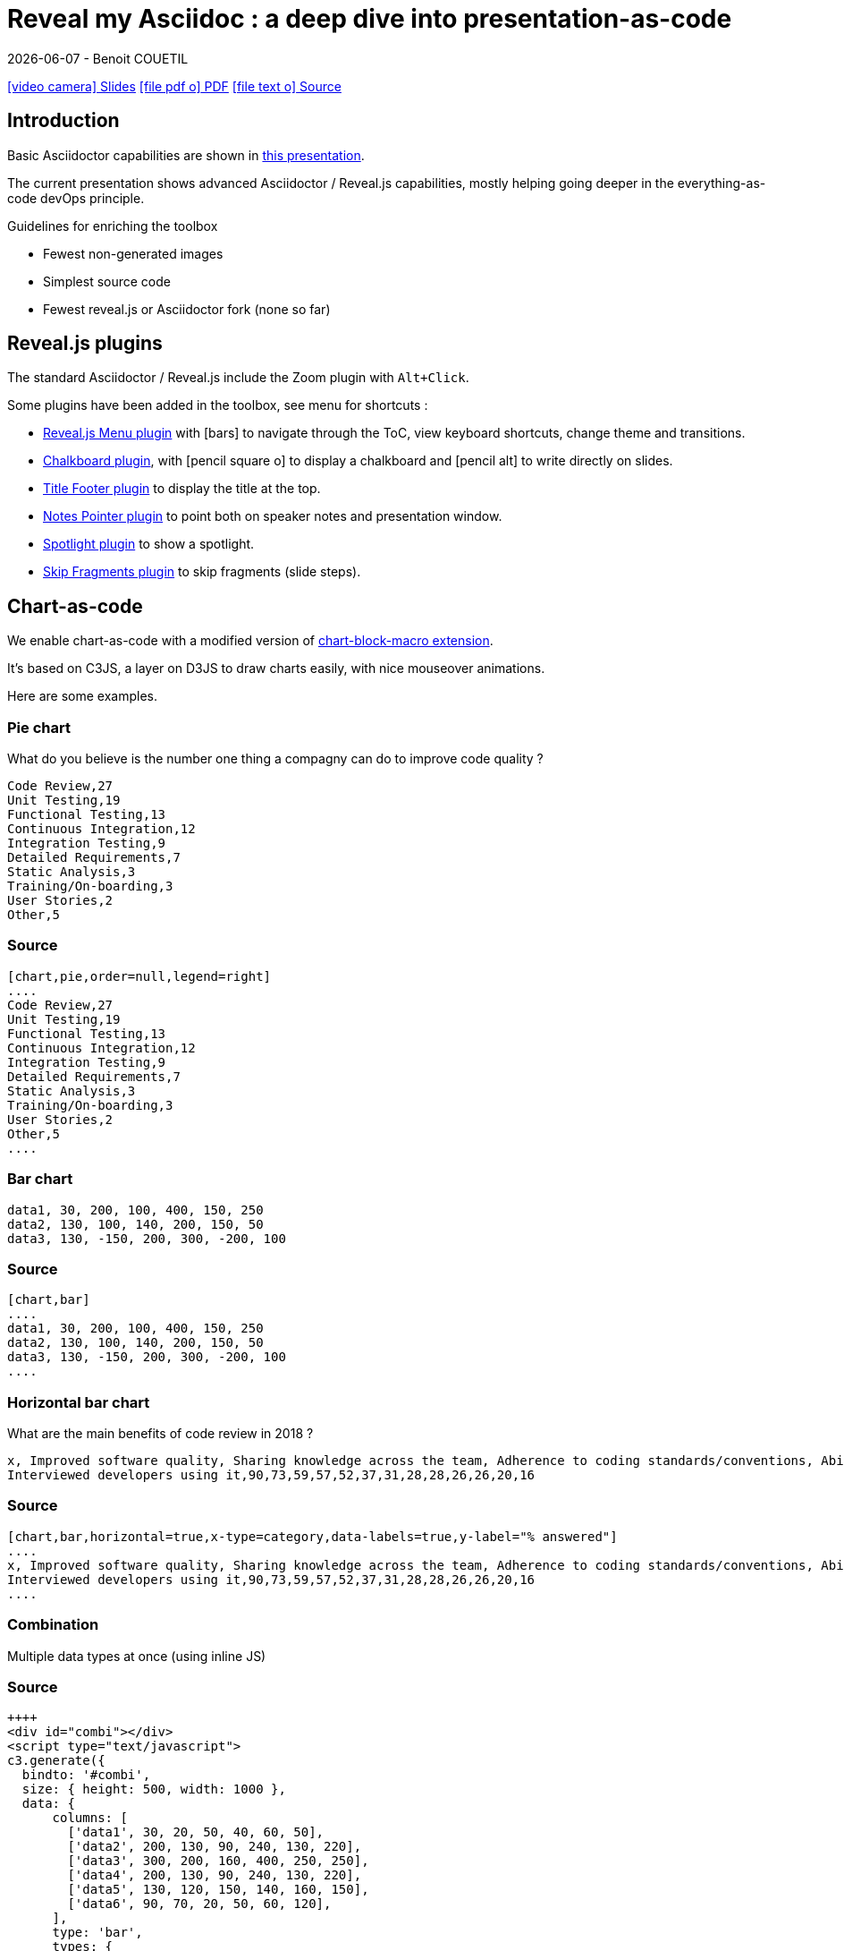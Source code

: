 = Reveal my Asciidoc : a deep dive into presentation-as-code
{localdate} - Benoit COUETIL
:title-logo-image: image:{root-project-dir}/src/docs/asciidoc/themes/logo-zenika.png[pdfwidth=3in,align=left]
//:example-caption!:

ifndef::imagesdir[:imagesdir: ../../../target/generated-docs/images]

//This can't land on reveaj-js first slide...
ifdef::backend-html5[]
link:reveal/{docname}.html[icon:video-camera[] Slides]  link:{docname}.pdf[icon:file-pdf-o[] PDF] link:{docname}.adoc[icon:file-text-o[] Source]
endif::backend-html5[]

[%notitle]
ifdef::backend-revealjs[== Table of Contents]

toc::[]

<<<
== Introduction

Basic Asciidoctor capabilities are shown in link:asciidoc-syntax-quick-reference.html[this presentation].

The current presentation shows advanced Asciidoctor / Reveal.js capabilities, mostly helping going deeper in the everything-as-code devOps principle.

.Guidelines for enriching the toolbox
* Fewest non-generated images
* Simplest source code
* Fewest reveal.js or Asciidoctor fork (none so far)

//...So we put this at the end of second slide
ifdef::backend-revealjs[]
[.bottom]
link:../{docname}.pdf[icon:file-pdf-o[] PDF]  link:../{docname}.html[icon:globe[] HTML]  link:../{docname}.adoc[icon:file-alt[] Source]
endif::backend-revealjs[]

<<<
== Reveal.js plugins

The standard Asciidoctor / Reveal.js include the Zoom plugin with `Alt+Click`.

Some plugins have been added in the toolbox, see menu for shortcuts :

* link:https://github.com/denehyg/reveal.js-menu[Reveal.js Menu plugin] with icon:bars[] to navigate through the ToC, view keyboard shortcuts, change theme and transitions.
* link:https://github.com/rajgoel/reveal.js-plugins/tree/master/chalkboard[Chalkboard plugin], with icon:pencil-square-o[] to display a chalkboard and icon:pencil-alt[] to write directly on slides.
* link:https://github.com/e-gor/Reveal.js-Title-Footer[Title Footer plugin] to display the title at the top.
* link:https://github.com/dougalsutherland/reveal.js-notes-pointer[Notes Pointer plugin] to point both on speaker notes and presentation window.
* link:https://github.com/denniskniep/reveal.js-plugin-spotlight[Spotlight plugin] to show a spotlight.
* link:https://github.com/PiDayDev/reveal-skip-fragments[Skip Fragments plugin] to skip fragments (slide steps).

<<<
== Chart-as-code

We enable chart-as-code with a modified version of link:https://github.com/asciidoctor/asciidoctor-extensions-lab/tree/master/lib/chart-block-macro[chart-block-macro extension].

It's based on C3JS, a layer on D3JS to draw charts easily, with nice mouseover animations.

Here are some examples.

////
  # data-labels = false : Show labels on each data points.
  # x-type = indexed : timeseries/category/indexed
  # x-tick-angle = 0 : Rotate x axis tick text.
  # height = 500
  # width = 1000
  # horizontal = false : rotate x & y
  # type = line : line/spline/step/area/area-spline/area-step/bar/scatter/pie/donut/gauge
  # order = desc : desc/asc/null
////

=== Pie chart

[.title]
What do you believe is the number one thing a compagny can do to improve code quality ?

[chart,pie,order=null,legend=right]
....
Code Review,27
Unit Testing,19
Functional Testing,13
Continuous Integration,12
Integration Testing,9
Detailed Requirements,7
Static Analysis,3
Training/On-boarding,3
User Stories,2
Other,5
....

=== Source

[source]
----
[chart,pie,order=null,legend=right]
....
Code Review,27
Unit Testing,19
Functional Testing,13
Continuous Integration,12
Integration Testing,9
Detailed Requirements,7
Static Analysis,3
Training/On-boarding,3
User Stories,2
Other,5
....
----

=== Bar chart

[chart,bar]
....
data1, 30, 200, 100, 400, 150, 250
data2, 130, 100, 140, 200, 150, 50
data3, 130, -150, 200, 300, -200, 100
....

=== Source

[source]
----
[chart,bar]
....
data1, 30, 200, 100, 400, 150, 250
data2, 130, 100, 140, 200, 150, 50
data3, 130, -150, 200, 300, -200, 100
....
----

=== Horizontal bar chart

[.title]
What are the main benefits of code review in 2018 ?

[chart,bar,horizontal=true,x-type=category,data-labels=true,y-label="% answered"]
....
x, Improved software quality, Sharing knowledge across the team, Adherence to coding standards/conventions, Ability to mentor less experienced developers, Increased collaboration, Reduced project time/costs, Ability to comply with regulatory standards, Internal audits, Ability to set expectations, Enhanced customer satisfaction/retention, Enhanced mobility of code, Strengthen competitive advantage, ISO/Industry certifications
Interviewed developers using it,90,73,59,57,52,37,31,28,28,26,26,20,16
....

=== Source

[source]
----
[chart,bar,horizontal=true,x-type=category,data-labels=true,y-label="% answered"]
....
x, Improved software quality, Sharing knowledge across the team, Adherence to coding standards/conventions, Ability to mentor less experienced developers, Increased collaboration, Reduced project time/costs, Ability to comply with regulatory standards, Internal audits, Ability to set expectations, Enhanced customer satisfaction/retention, Enhanced mobility of code, Strengthen competitive advantage, ISO/Industry certifications
Interviewed developers using it,90,73,59,57,52,37,31,28,28,26,26,20,16
....
----

=== Combination

Multiple data types at once (using inline JS)

++++
  <div id="combi"></div>
  <script type="text/javascript">
c3.generate({
  bindto: '#combi',
  size: { height: 500, width: 1000 },
  data: {
      columns: [
        ['data1', 30, 20, 50, 40, 60, 50],
        ['data2', 200, 130, 90, 240, 130, 220],
        ['data3', 300, 200, 160, 400, 250, 250],
        ['data4', 200, 130, 90, 240, 130, 220],
        ['data5', 130, 120, 150, 140, 160, 150],
        ['data6', 90, 70, 20, 50, 60, 120],
      ],
      type: 'bar',
      types: {
          data3: 'spline',
          data4: 'line',
          data6: 'area',
      },
      groups: [
          ['data1','data2']
      ]
  },
  color: {
    pattern: ['#B11E3E','#444444','#D6D6B1','#53A3DA','#8DBF44','#888888','#FFE119','#000075','#E8575C']
  }
});
</script>
++++

=== Source

[source,javascript]
----
++++
<div id="combi"></div>
<script type="text/javascript">
c3.generate({
  bindto: '#combi',
  size: { height: 500, width: 1000 },
  data: {
      columns: [
        ['data1', 30, 20, 50, 40, 60, 50],
        ['data2', 200, 130, 90, 240, 130, 220],
        ['data3', 300, 200, 160, 400, 250, 250],
        ['data4', 200, 130, 90, 240, 130, 220],
        ['data5', 130, 120, 150, 140, 160, 150],
        ['data6', 90, 70, 20, 50, 60, 120],
      ],
      type: 'bar',
      types: {
          data3: 'spline',
          data4: 'line',
          data6: 'area',
      },
      groups: [
          ['data1','data2']
      ]
  },
  color: {
    pattern: ['#B11E3E','#444444','#D6D6B1','#53A3DA','#8DBF44','#888888','#FFE119','#000075','#E8575C']
  }
});
</script>
++++
----

//=== Fragmented
//TODO: Managed fragmented only for 2 clicks, nested 'onclick' does not work, need help

<<<
== Word-cloud-as-code

[cloud]
....
Efficience du Delivery,Management 3.0,DevOps,Audit,Arkéa,Connaissance,Agilité,Maturité,Géants du Web,Open Source,Time To Market,Q.V.T.,Culture,Organisation,Investissement,Gagnant/gagnant,Incertitude,Complexité
....

=== Source

[source]
----
[cloud]
....
Efficience du Delivery,Management 3.0,DevOps,Audit,Arkéa,Connaissance,Agilité,Maturité,Géants du Web,Open Source,Time To Market,Q.V.T.,Culture,Organisation,Investissement,Gagnant/gagnant,Incertitude,Complexité
....
----

* Words are on a single line
* Words get smaller and smaller from 80% for the first to 20% for the last
* Colors are picked in circle from a list
* One word out of three is vertical
* Outside of these rules, the layout is random

[source]
----
[cloud,fragment]
....
Efficience du Delivery,Management 3.0,DevOps,Audit,Arkéa,Connaissance,Agilité,Maturité,Géants du Web,Open Source,Time To Market,Q.V.T.,Culture,Organisation,Investissement,Gagnant/gagnant,Incertitude,Complexité
....
----

This way you can fragment the words, see next slide for result.

TIP: You can skip fragments with `PageDown` / `PageUp`.

=== Word Cloud fragmented

[cloud,fragment]
....
Efficience du Delivery,Management 3.0,DevOps,Audit,Arkéa,Connaissance,Agilité,Maturité,Géants du Web,Open Source,Time To Market,Q.V.T.,Culture,Organisation,Investissement,Gagnant/gagnant,Incertitude,Complexité
....

<<<
== Diagram-as-code

All these architecture diagrams use PlantUML, with a custom skin to fit the theme.

[.maxed-image]
=== Sequence diagram

[plantuml, rma-sequence-diagram, svg]
....
participant User
User -> A: DoWork
activate A
A -> B: << createRequest >>
activate B
B -> C: DoWork
activate C
C --> B: WorkDone
destroy C
B --> A: RequestCreated
deactivate B
A -> User: Done
deactivate A
....

=== Source

[source]
----
[plantuml, rma-sequence-diagram, svg]
....
participant User
User -> A: DoWork
activate A
A -> B: << createRequest >>
activate B
B -> C: DoWork
activate C
C --> B: WorkDone
destroy C
B --> A: RequestCreated
deactivate B
A -> User: Done
deactivate A
....
----

[.maxed-image]
=== Use case diagram

[plantuml, rma-use-case-diagram, svg]
....
left to right direction

actor developer
database repo as "central\nrepo"
agent jenkins as "Jenkins"

rectangle admin as "Gerrit / Gitlab" {
    agent ui as "front"
    database repo_local as "local\nrepo"
}

developer --> ui : push
ui --> repo_local : push
ui -left-> jenkins: "\npush "
ui ..> repo : replication
....

=== Source

[source]
----
[plantuml, rma-use-case-diagram, svg]
....
left to right direction

actor developer
database repo as "central\nrepo"
agent jenkins as "Jenkins"

rectangle admin as "Gerrit / Gitlab" {
    agent ui as "front"
    database repo_local as "local\nrepo"
}

developer --> ui : push
ui --> repo_local : push
ui -left-> jenkins: "\npush "
ui ..> repo : replication
....
----

[.maxed-image]
=== Class diagram

[plantuml, rma-class-diagram, svg]     
....
abstract class ArrayList {
  Object[] elementData
  size()
}
enum TimeUnit {
  DAYS
  HOURS
  MINUTES
}
Interface BaseClass

namespace net.dummy {
    .BaseClass <|-- Person
    Meeting o-- Person

    .BaseClass <|- Meeting
}
namespace net.foo {
  net.dummy.Person  <|- Person
  .BaseClass <|-- Person

  net.dummy.Meeting o-- Person
}
BaseClass <|-- net.unused.Person
....

=== Source

[source]
----
[plantuml, rma-class-diagram, svg]     
....
abstract class ArrayList {
  Object[] elementData
  size()
}
enum TimeUnit {
  DAYS
  HOURS
  MINUTES
}
Interface BaseClass

namespace net.dummy {
    .BaseClass <|-- Person
    Meeting o-- Person

    .BaseClass <|- Meeting
}
namespace net.foo {
  net.dummy.Person  <|- Person
  .BaseClass <|-- Person

  net.dummy.Meeting o-- Person
}
BaseClass <|-- net.unused.Person
....
----

[.maxed-image]
=== Activity diagram

[plantuml, activity-diagram, svg]
....
(*) --> "Initialization"

if "Some Test" then
  -->[true] "Some Activity"
  --> "Another activity"
  -right-> (*)
else
  ->[false] "Something else"
  -->[Ending process] (*)
endif
....

=== Source

[source]
----
[plantuml, activity-diagram, svg]
....
(*) --> "Initialization"

if "Some Test" then
  -->[true] "Some Activity"
  --> "Another activity"
  -right-> (*)
else
  ->[false] "Something else"
  -->[Ending process] (*)
endif
....
----

[.maxed-image]
=== Component diagram

[plantuml, rma-component-diagram, svg]     
....
package "Some Group" {
  HTTP - [First Component]
  [Another Component]
}
rectangle "Other Groups" {
  FTP - [Second Component]
  [First Component] --> FTP
} 
cloud {
  [Example 1]
}
database "MySql" {
  folder "This is my folder" {
    [Folder 3]
  }
  frame "Foo" {
    [Frame 4]
  }
}
[Another Component] --> [Example 1]
[Example 1] -right-> [Folder 3]
[Folder 3] --> [Frame 4]
....

=== Source

[source]
----
[plantuml, rma-component-diagram, svg]     
....
package "Some Group" {
  HTTP - [First Component]
  [Another Component]
}
rectangle "Other Groups" {
  FTP - [Second Component]
  [First Component] --> FTP
} 
cloud {
  [Example 1]
}
database "MySql" {
  folder "This is my folder" {
    [Folder 3]
  }
  frame "Foo" {
    [Frame 4]
  }
}
[Another Component] --> [Example 1]
[Example 1] -right-> [Folder 3]
[Folder 3] --> [Frame 4]
....
----

[.maxed-image]
=== State diagram

[plantuml, rma-state-diagram, svg]     
....
[*] -left-> State1
State1 -left-> State2 : Succeeded
State1 --> [*] : Aborted
State2 --> State3 : Succeeded
State2 --> [*] : Aborted
state State3 {
  state "Accumulate Enough Data\nLong State Name" as long1
  long1 : Just a test
  [*] --> long1
  long1 --> long1 : New Data
  long1 --> ProcessData : Enough Data
}
State3 --> State3 : Failed
State3 --> [*] : Succeeded
State3 --> [*] : Aborted
....

=== Source

[source]
----
[plantuml, rma-state-diagram, svg]     
....
[*] -left-> State1
State1 -left-> State2 : Succeeded
State1 --> [*] : Aborted
State2 --> State3 : Succeeded
State2 --> [*] : Aborted
state State3 {
  state "Accumulate Enough Data\nLong State Name" as long1
  long1 : Just a test
  [*] --> long1
  long1 --> long1 : New Data
  long1 --> ProcessData : Enough Data
}
State3 --> State3 : Failed
State3 --> [*] : Succeeded
State3 --> [*] : Aborted
....
----

<<<
== Timeline-as-code

[.timeline]
* *1997* - Mondrian (Google)
* *2002* - Codestriker (IBM)
* *2003* - Rietveld (Google)
* *2004* - Gerrit (Google, Android, Eclipse, OpenStack, GWT, IBM...)
* *2007* - Crucible (Atlassian)
* *2007* - Phabricator (Facebook, AngularJS, Quora, Uber)
* *2008* - Github
* *2011* - Gitlab
* *2012* - CodeFlow (Microsoft)

=== Source

[source,asciidoc]
----
[.timeline]
* *1997* - Mondrian (Google)
* *2002* - Codestriker (IBM)
* *2003* - Rietveld (Google)
* *2004* - Gerrit (Google, Android, Eclipse, OpenStack, GWT, IBM...)
* *2007* - Crucible (Atlassian)
* *2007* - Phabricator (Facebook, AngularJS, Quora, Uber)
* *2008* - Github
* *2011* - Gitlab
* *2012* - CodeFlow (Microsoft)
----

To reveal lines as fragments, use `[%step]` and put the `[.timeline]` before the title. See the result on next slide.

TIP: You can skip fragments with `PageDown` / `PageUp`.

[.timeline]
=== Timeline-as-code fragmented

[%step]
* *1997* - Mondrian (Google)
* *2002* - Codestriker (IBM)
* *2003* - Rietveld (Google)
* *2004* - Gerrit (Google, Android, Eclipse, OpenStack, GWT, IBM...)
* *2007* - Crucible (Atlassian)
* *2007* - Phabricator (Facebook, AngularJS, Quora, Uber)
* *2008* - Github
* *2011* - Gitlab
* *2012* - CodeFlow (Microsoft)

<<<
== Pyramid-as-code

[.pyramid]
* Continuous deployment
* Continuous reporting
* Pre-commit pipeline
* Continuous integration/testing
* Design & architecture
* Continuous improvement
* Quality of work life
* Organization and culture

=== Source

[source,asciidoc]
----
[.pyramid]
* Continuous deployment
* Continuous reporting
* Pre-commit pipeline
* Continuous integration/testing
* Design & architecture
* Continuous improvement
* Quality of work life
* Organization and culture
----

To reveal lines as fragments, use `[%step]` and put the `[.pyramid]` before the title. See the result on next slide.

TIP: You can skip fragments with `PageDown` / `PageUp`.

[.pyramid]
=== Pyramid-as-code fragmented

[%step]
* Continuous deployment
* Continuous reporting
* Pre-commit pipeline
* Continuous integration/testing
* Design & architecture
* Continuous improvement
* Quality of work life
* Organization and culture

<<<
[.big-image]
== Meme-as-code

//For now, does not work under gitlab-ci, so we show a pre-generated image
//meme::images/dont-reboot-it-just-patch.jpg[don't rollback it,just flip]
image::dont-rollback-it-just-flip.png[]

[source,asciidoc]
----
meme::images/dont-reboot-it-just-patch.jpg[don't rollback it,just flip]
----

This needs ImageMagick installed when generating the documentation, see link:https://asciidoctor.org/docs/asciidoctor-diagram/[here].

<<<
[.big-image]
== Screenshot-as-code

//Not tested under gitlab-ci (would require headless chrome), so we show a pre-generated image 
//screenshot::http://www.gebish.org[asciidoctorj-screenshot,dimension=1600x700,width=600]
image::asciidoctorj-screenshot.png[]

[source,asciidoc]
----
screenshot::http://www.gebish.org[asciidoctorj-screenshot,dimension=1600x800,width=600]
----

This uses the link:https://github.com/asciidoctor/asciidoctorj-screenshot[screenshot asciidoc plugin] based on link:http://www.gebish.org[Geb].

<<<
== Last slide

The last slide is there to open for questions.

We chose to have a slide with transparent background to reveal the background image.

[source,asciidoc]
----
[.questions]
=== !

[.bubbles]
=== !

[.hands]
=== !
----

NOTE: They are appearing top to bottom here, this will be left to right on a standard presentation.

TIP: You don't have to use one, but you will then loose the last section in the ToC, because it is always hidden for this purpose.

ifdef::backend-revealjs[]
[.questions]
=== !
endif::backend-revealjs[]

ifdef::backend-revealjs[]
[.bubbles]
=== !
endif::backend-revealjs[]

ifdef::backend-revealjs[]
[.hands]
=== !
endif::backend-revealjs[]

<<<
== Positionning and sizing

Here are some positionning and sizing introduced specifically for Reveal.js slides.

[source,asciidoc]
----
[.halign-center]
You can center anything horizontally.

[.bottom]
You can put anything at the bottom.
----

[.halign-center]
You can center anything horizontally.

[.bottom]
You can put anything at the bottom.

=== Text wrapping near image

image::one-ring.jpg[width=300,float=left]

Three Rings for the Elven-kings under the sky,

Seven for the Dwarf-lords in their halls of stone,

Nine for Mortal Men doomed to die,

One for the Dark Lord on his dark throne

image::one-ring.jpg[width=450,float=right]

In the Land of Mordor where the Shadows lie.

[.green]
*One Ring image:one-ring.jpg[width=40] to rule them all, One Ring image:one-ring.jpg[width=40] to find them,*

[.green]
*One Ring image:one-ring.jpg[width=40] to bring them all and in the darkness bind them*

In the Land of Mordor where the Shadows lie.

=== Source

[source,asciidoc]
----
image::one-ring.jpg[width=300,float=left] <1>

Three Rings for the Elven-kings under the sky,

Seven for the Dwarf-lords in their halls of stone,

Nine for Mortal Men doomed to die,

One for the Dark Lord on his dark throne

image::one-ring.jpg[width=450,float=right] <2>

In the Land of Mordor where the Shadows lie.

[.green] <3>
*One Ring image:one-ring.jpg[width=40] to rule them all, One Ring image:one-ring.jpg[width=40] to find them,*

[.green] <3>
*One Ring image:one-ring.jpg[width=40] to bring them all and in the darkness bind them*

In the Land of Mordor where the Shadows lie.
----
<1> `::` block image float left
<2> `::` block image float right
<3> `:` inline images

=== Maxed-out image

[.maxed-image]
image::sunset.jpg[]

=== Source

Whatever the image size is, it will cover space without changing the ratio.

[source,asciidoc]
----
[.maxed-image]
image::sunset.jpg[]
----

=== Big image

[.big-image]
image::sunset.jpg[]

`[.big-image]` is the same as `[.maxed-image]` but gives some space for text.

[source,asciidoc]
----
[.big-image]
image::sunset.jpg[]
----

// real last slide 

ifdef::backend-revealjs[]
[.questions]
== !
endif::backend-revealjs[]
